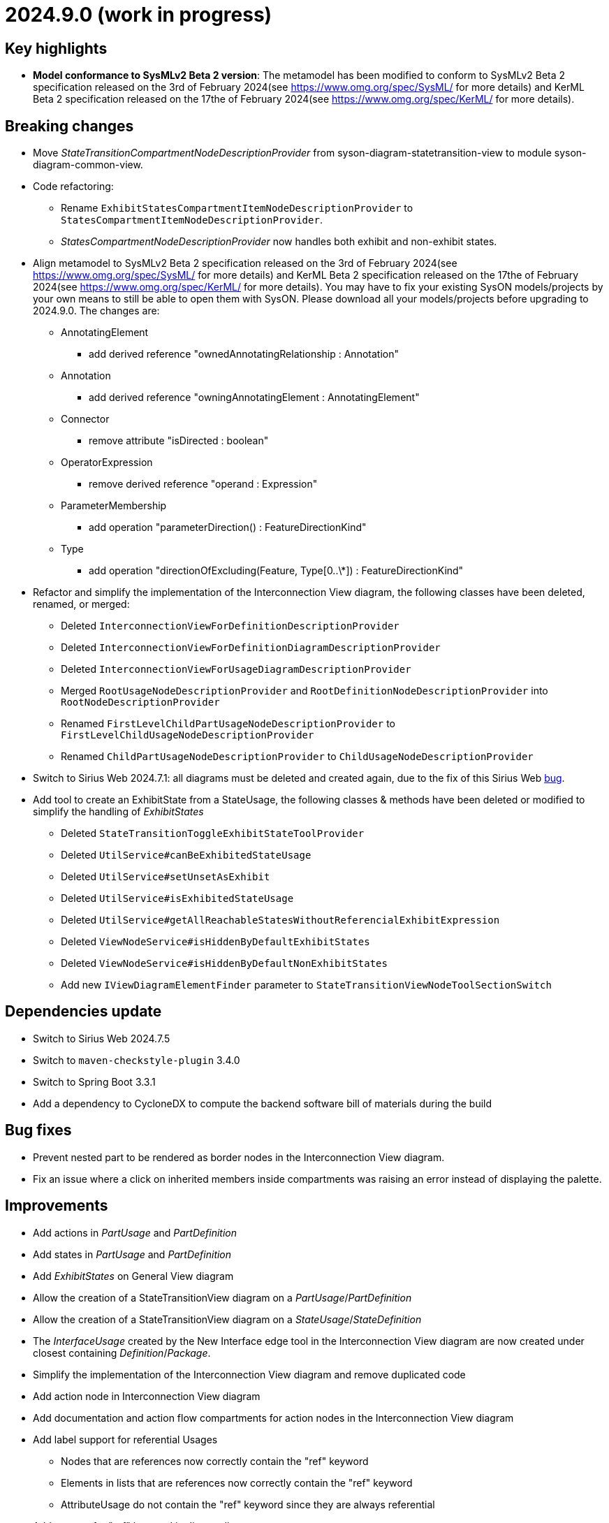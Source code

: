 = 2024.9.0 (work in progress)

== Key highlights

- *Model conformance to SysMLv2 Beta 2 version*: The metamodel has been modified to conform to SysMLv2 Beta 2 specification released on the 3rd of February 2024(see https://www.omg.org/spec/SysML/ for more details) and KerML Beta 2 specification released on the 17the of February 2024(see https://www.omg.org/spec/KerML/ for more details).

== Breaking changes

- Move _StateTransitionCompartmentNodeDescriptionProvider_ from syson-diagram-statetransition-view to module syson-diagram-common-view.
- Code refactoring:
* Rename `ExhibitStatesCompartmentItemNodeDescriptionProvider` to `StatesCompartmentItemNodeDescriptionProvider`.
* _StatesCompartmentNodeDescriptionProvider_ now handles both exhibit and non-exhibit states.
- Align metamodel to SysMLv2 Beta 2 specification released on the 3rd of February 2024(see https://www.omg.org/spec/SysML/ for more details) and KerML Beta 2 specification released on the 17the of February 2024(see https://www.omg.org/spec/KerML/ for more details).
You may have to fix your existing SysON models/projects by your own means to still be able to open them with SysON.
Please download all your models/projects before upgrading to 2024.9.0.
The changes are:
* AnnotatingElement
** add derived reference "ownedAnnotatingRelationship : Annotation"
* Annotation
** add derived reference "owningAnnotatingElement : AnnotatingElement"
* Connector
** remove attribute "isDirected : boolean"
* OperatorExpression
** remove derived reference "operand : Expression"
* ParameterMembership
** add operation "parameterDirection()  : FeatureDirectionKind"
* Type
** add operation "directionOfExcluding(Feature, Type[0..\*]) : FeatureDirectionKind"
- Refactor and simplify the implementation of the Interconnection View diagram, the following classes have been deleted, renamed, or merged:
* Deleted `InterconnectionViewForDefinitionDescriptionProvider`
* Deleted `InterconnectionViewForDefinitionDiagramDescriptionProvider`
* Deleted `InterconnectionViewForUsageDiagramDescriptionProvider`
* Merged `RootUsageNodeDescriptionProvider` and `RootDefinitionNodeDescriptionProvider` into `RootNodeDescriptionProvider`
* Renamed `FirstLevelChildPartUsageNodeDescriptionProvider` to `FirstLevelChildUsageNodeDescriptionProvider`
* Renamed `ChildPartUsageNodeDescriptionProvider` to `ChildUsageNodeDescriptionProvider`
- Switch to Sirius Web 2024.7.1: all diagrams must be deleted and created again, due to the fix of this Sirius Web https://github.com/eclipse-sirius/sirius-web/issues/1470[bug].
- Add tool to create an ExhibitState from a StateUsage, the following classes & methods have been deleted or modified to simplify the handling of _ExhibitStates_
* Deleted `StateTransitionToggleExhibitStateToolProvider`
* Deleted `UtilService#canBeExhibitedStateUsage`
* Deleted `UtilService#setUnsetAsExhibit`
* Deleted `UtilService#isExhibitedStateUsage`
* Deleted `UtilService#getAllReachableStatesWithoutReferencialExhibitExpression`
* Deleted `ViewNodeService#isHiddenByDefaultExhibitStates`
* Deleted `ViewNodeService#isHiddenByDefaultNonExhibitStates`
* Add new `IViewDiagramElementFinder` parameter to `StateTransitionViewNodeToolSectionSwitch`

== Dependencies update

- Switch to Sirius Web 2024.7.5
- Switch to `maven-checkstyle-plugin` 3.4.0
- Switch to Spring Boot 3.3.1
- Add a dependency to CycloneDX to compute the backend software bill of materials during the build

== Bug fixes

- Prevent nested part to be rendered as border nodes in the Interconnection View diagram.
- Fix an issue where a click on inherited members inside compartments was raising an error instead of displaying the palette.


== Improvements

- Add actions in _PartUsage_ and _PartDefinition_
- Add states in _PartUsage_ and _PartDefinition_
- Add _ExhibitStates_ on General View diagram
- Allow the creation of a StateTransitionView diagram on a _PartUsage_/_PartDefinition_
- Allow the creation of a StateTransitionView diagram on a _StateUsage_/_StateDefinition_
- The _InterfaceUsage_ created by the New Interface edge tool in the Interconnection View diagram are now created under closest containing _Definition_/_Package_.
- Simplify the implementation of the Interconnection View diagram and remove duplicated code
- Add action node in Interconnection View diagram
- Add documentation and action flow compartments for action nodes in the Interconnection View diagram
- Add label support for referential Usages
* Nodes that are references now correctly contain the "ref" keyword
* Elements in lists that are references now correctly contain the "ref" keyword
* AttributeUsage do not contain the "ref" keyword since they are always referential
- Add support for "ref" keyword in direct edit
* Prefixing the name of an Usage with "ref" sets it as a reference
* Not setting the "ref" prefix of an Usage sets it as a composite (non-reference)
- Use empty diamond source style for nested reference usage edge
* Nested usages that are composite are connected by a filled diamond edge
* Nested usages that are references are connected by an empty diamond edge

image::release-notes-reference-nested-usages.png[Nested Usage edge for composite and reference Usage]

- Modify the creation of an _ExhibitState_ from a _StateUsage_ or _StateDefinition_.
There is now several tools for creating an _ExhibitState_.
The first one called "New ExhibitState" creates a simple _ExhibitState_.
The second one called "New ExhibitState with referenced State" shows a dialog allowing to select an existing _State_ to associate to the new _ExhibitState_.
- Display qualified names in diagrams nodes' labels in case of standard libraries elements.

image::release-notes-diagram-standard-libraries-elements-qualified-names.png[Qualified names for standard libraries elements]

== New features

- Add "Show/Hide Icons in Diagrams" action in Diagram Panel, allowing to show/hide icons in the  diagrams (icons are not part of the SysMLv2 specification).

image::release-notes-show-hide-icons-in-diagram.png[Show/Hide Icons in Diagram]

- Add new tools allowing to create an _ExhibitState_ at the root of General View and StateTransition View.
The first one called "New ExhibitState" creates a simple _ExhibitState_.
The second one called "New ExhibitState with referenced State" shows a dialog allowing to select an existing _State_ to associate to the new _ExhibitState_.
The selected _State_ will be added to the diagram, not the new _ExhibitState_.
- Handle _FlowConnectionUsage_ between _PortUsages_ in Interconnection View.
A new edge tool allows to create a flow between two ports.
- Add tools to set a _Feature_ as composite or reference.
- Handle _ItemUsage_ in Interconnection View and _FlowConnectionUsage_ using items as their source/target.
- Add documentation property to Core tab of the Details view, allowing to add/edit a documentation for the selected element.
This property widget will only handle the first documentation associated to the selected element.
If no documentation is associated to the selected element, then a new value in this widget will also create a _Documentation_ element and will associate it to the selected element.